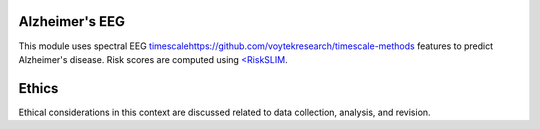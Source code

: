 Alzheimer's EEG
---------------

This module uses spectral EEG  `<timescale https://github.com/voytekresearch/timescale-methods>`_
features to predict Alzheimer's disease. Risk scores are computed using
`<RiskSLIM <https://github.com/ustunb/risk-slim>`_.

Ethics
------

Ethical considerations in this context are discussed related to data collection, analysis,
and revision.
